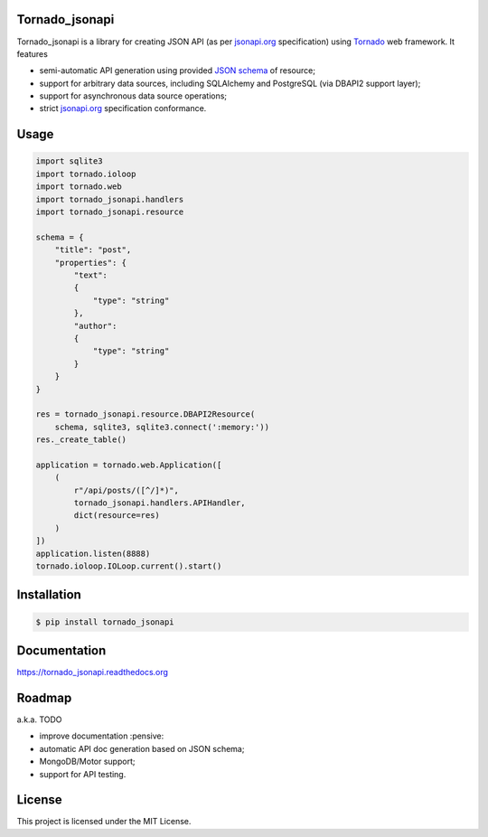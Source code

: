 Tornado_jsonapi
---------------
Tornado_jsonapi is a library for creating JSON API (as per
`jsonapi.org <http://jsonapi.org/>`_ specification) using
`Tornado <http://tornadoweb.org>`_ web framework. It features

- semi-automatic API generation using provided
  `JSON schema <http://json-schema.org>`_ of resource;
- support for arbitrary data sources, including SQLAlchemy and PostgreSQL (via
  DBAPI2 support layer);
- support for asynchronous data source operations;
- strict `jsonapi.org <http://jsonapi.org/>`_ specification conformance.

Usage
-----

.. code-block:: python

    import sqlite3
    import tornado.ioloop
    import tornado.web
    import tornado_jsonapi.handlers
    import tornado_jsonapi.resource

    schema = {
        "title": "post",
        "properties": {
            "text":
            {
                "type": "string"
            },
            "author":
            {
                "type": "string"
            }
        }
    }

    res = tornado_jsonapi.resource.DBAPI2Resource(
        schema, sqlite3, sqlite3.connect(':memory:'))
    res._create_table()

    application = tornado.web.Application([
        (
            r"/api/posts/([^/]*)",
            tornado_jsonapi.handlers.APIHandler,
            dict(resource=res)
        )
    ])
    application.listen(8888)
    tornado.ioloop.IOLoop.current().start()



Installation
------------

.. code-block:: bash

    $ pip install tornado_jsonapi


Documentation
-------------

https://tornado_jsonapi.readthedocs.org


Roadmap
-------

a.k.a. TODO

- improve documentation :pensive:
- automatic API doc generation based on JSON schema;
- MongoDB/Motor support;
- support for API testing.

License
-------
This project is licensed under the MIT License.
